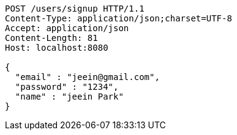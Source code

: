 [source,http,options="nowrap"]
----
POST /users/signup HTTP/1.1
Content-Type: application/json;charset=UTF-8
Accept: application/json
Content-Length: 81
Host: localhost:8080

{
  "email" : "jeein@gmail.com",
  "password" : "1234",
  "name" : "jeein Park"
}
----